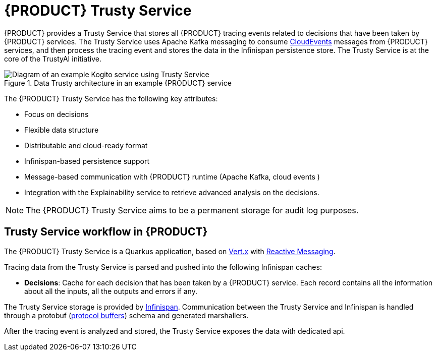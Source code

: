 [id='con-trusty-service_{context}']
= {PRODUCT} Trusty Service

{PRODUCT} provides a Trusty Service that stores all {PRODUCT} tracing events related to decisions that have been taken by {PRODUCT} services. The Trusty Service uses Apache Kafka messaging to consume https://cloudevents.io/[CloudEvents] messages from {PRODUCT} services, and then process the tracing event and stores the data in the Infinispan persistence store. The Trusty Service is at the core of the TrustyAI initiative.

.Data Trusty architecture in an example {PRODUCT} service
image::kogito/configuration/trusty-architecture_enterprise.png[Diagram of an example Kogito service using Trusty Service]

The {PRODUCT} Trusty Service has the following key attributes:

* Focus on decisions
* Flexible data structure
* Distributable and cloud-ready format
* Infinispan-based persistence support
* Message-based communication with {PRODUCT} runtime (Apache Kafka, cloud events )
* Integration with the Explainability service to retrieve advanced analysis on the decisions.

NOTE: The {PRODUCT} Trusty Service aims to be a permanent storage for audit log purposes.

== Trusty Service workflow in {PRODUCT}

The {PRODUCT} Trusty Service is a Quarkus application, based on https://vertx.io/[Vert.x] with https://smallrye.io/smallrye-reactive-messaging/[Reactive Messaging].

Tracing data from the Trusty Service is parsed and pushed into the following Infinispan caches:

* *Decisions*: Cache for each decision that has been taken by a {PRODUCT} service. Each record contains all the information about all the inputs, all the outputs and errors if any. 

The Trusty Service storage is provided by https://infinispan.org/[Infinispan]. Communication between the Trusty Service and Infinispan is handled through a protobuf (https://developers.google.com/protocol-buffers/[protocol buffers]) schema and generated marshallers.

After the tracing event is analyzed and stored, the Trusty Service exposes the data with dedicated api.